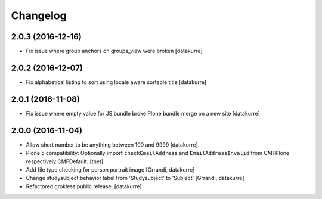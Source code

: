 Changelog
=========

2.0.3 (2016-12-16)
------------------

- Fix issue where group anchors on groups_view were broken
  [datakurre]

2.0.2 (2016-12-07)
------------------

- Fix alphabetical listing to sort using locale aware sortable title
  [datakurre]

2.0.1 (2016-11-08)
------------------

- Fix issue where empty value for JS bundle broke Plone bundle merge
  on a new site
  [datakurre]

2.0.0 (2016-11-04)
------------------

- Allow short number to be anything between 100 and 9999
  [datakurre]

- Plone 5 compatibility: Optionally import ``checkEmailAddress`` and
  ``EmailAddressInvalid`` from CMFPlone respectively CMFDefault.
  [thet]

- Add file type checking for person portrait image
  [Grrandi, datakurre]

- Change studysubject behavior label from 'Studysubject' to 'Subject'
  [Grrandi, datakurre]

- Refactored grokless public release.
  [datakurre]
